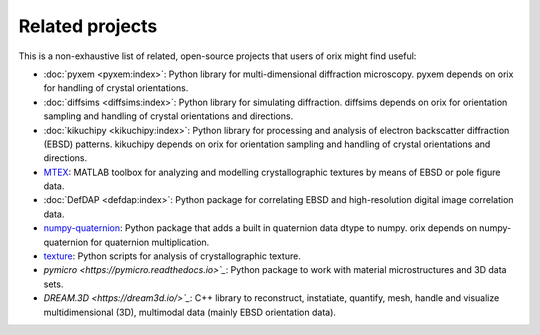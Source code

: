================
Related projects
================

This is a non-exhaustive list of related, open-source projects that users of orix might
find useful:

- :doc:`pyxem <pyxem:index>`: Python library for multi-dimensional diffraction
  microscopy.
  pyxem depends on orix for handling of crystal orientations.
- :doc:`diffsims <diffsims:index>`: Python library for simulating diffraction.
  diffsims depends on orix for orientation sampling and handling of crystal orientations
  and directions.
- :doc:`kikuchipy <kikuchipy:index>`: Python library for processing and analysis of
  electron backscatter diffraction (EBSD) patterns.
  kikuchipy depends on orix for orientation sampling and handling of crystal
  orientations and directions.
- `MTEX <https://mtex-toolbox.github.io>`_: MATLAB toolbox for analyzing and modelling
  crystallographic textures by means of EBSD or pole figure data.
- :doc:`DefDAP <defdap:index>`: Python package for correlating EBSD and high-resolution
  digital image correlation data.
- `numpy-quaternion <https://github.com/moble/quaternion>`_: Python package that adds a
  built in quaternion data dtype to numpy.
  orix depends on numpy-quaternion for quaternion multiplication.
- `texture <https://github.com/usnistgov/texture>`_: Python scripts for analysis of
  crystallographic texture.
- `pymicro <https://pymicro.readthedocs.io>`_`: Python package to work with material
  microstructures and 3D data sets.
- `DREAM.3D <https://dream3d.io/>`_`: C++ library to reconstruct, instatiate, quantify,
  mesh, handle and visualize multidimensional (3D), multimodal data (mainly EBSD
  orientation data).